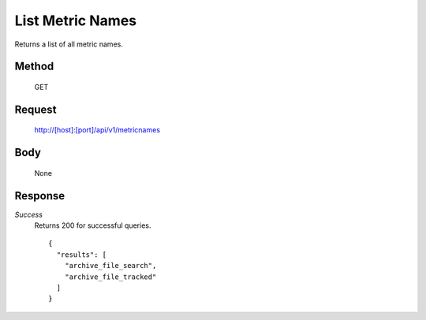 =================
List Metric Names
=================

Returns a list of all metric names.

------
Method
------
  GET

-------
Request
-------

  http://[host]:[port]/api/v1/metricnames

----
Body
----

  None

--------
Response
--------
*Success*
  Returns 200 for successful queries.
  ::

    {
      "results": [
        "archive_file_search",
        "archive_file_tracked"
      ]
    }


